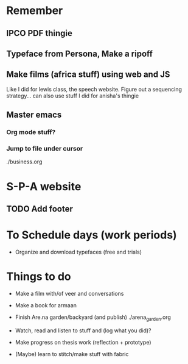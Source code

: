 * Remember
** IPCO PDF thingie
** Typeface from Persona, Make a ripoff
** Make films (africa stuff) using web and JS 
Like I did for lewis class, the speech website. Figure out a sequencing strategy... can also use stuff I did for anisha's thingie
** Master emacs
*** Org mode stuff?
*** Jump to file under cursor
./business.org


* S-P-A website
** TODO Add footer

* To Schedule days (work periods) 
- Organize and download typefaces (free and trials)

* Things to do 
- Make a film with/of veer and conversations
- Make a book for armaan

- Finish Are.na garden/backyard (and publish)
  ./arena_garden.org

- Watch, read and listen to stuff and (log what you did)?
- Make progress on thesis work (reflection + prototype)  
- (Maybe) learn to stitch/make stuff with fabric

